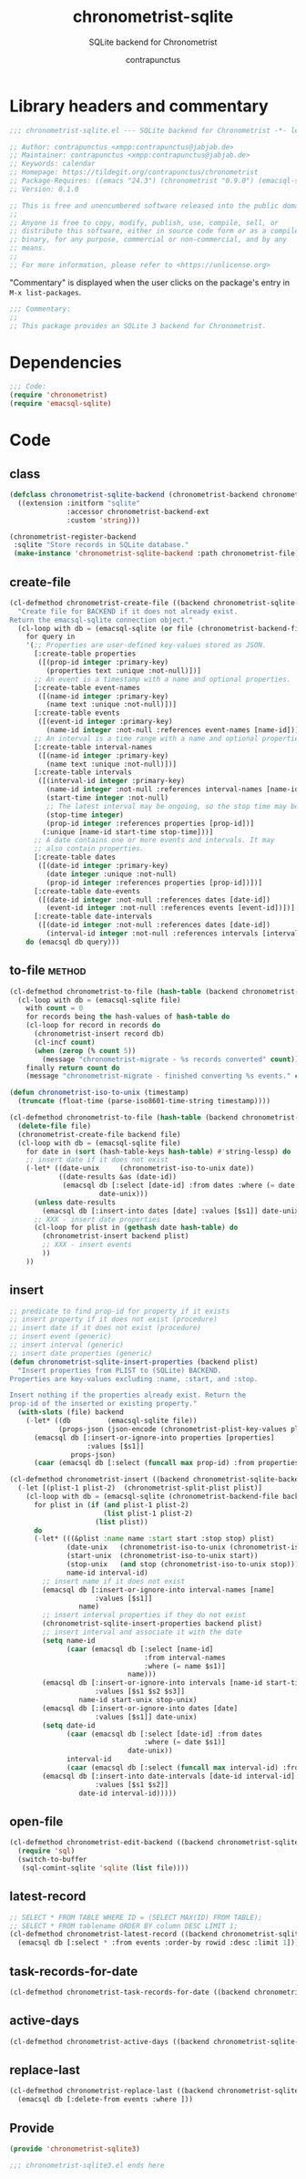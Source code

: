 #+TITLE: chronometrist-sqlite
#+AUTHOR: contrapunctus
#+SUBTITLE: SQLite backend for Chronometrist
#+PROPERTY: header-args :tangle yes :load yes

* Library headers and commentary
#+BEGIN_SRC emacs-lisp
;;; chronometrist-sqlite.el --- SQLite backend for Chronometrist -*- lexical-binding: t; -*-

;; Author: contrapunctus <xmpp:contrapunctus@jabjab.de>
;; Maintainer: contrapunctus <xmpp:contrapunctus@jabjab.de>
;; Keywords: calendar
;; Homepage: https://tildegit.org/contrapunctus/chronometrist
;; Package-Requires: ((emacs "24.3") (chronometrist "0.9.0") (emacsql-sqlite "1.0.0"))
;; Version: 0.1.0

;; This is free and unencumbered software released into the public domain.
;;
;; Anyone is free to copy, modify, publish, use, compile, sell, or
;; distribute this software, either in source code form or as a compiled
;; binary, for any purpose, commercial or non-commercial, and by any
;; means.
;;
;; For more information, please refer to <https://unlicense.org>

#+END_SRC

"Commentary" is displayed when the user clicks on the package's entry in =M-x list-packages=.
#+BEGIN_SRC emacs-lisp
;;; Commentary:
;;
;; This package provides an SQLite 3 backend for Chronometrist.
#+END_SRC

* Dependencies
#+BEGIN_SRC emacs-lisp
;;; Code:
(require 'chronometrist)
(require 'emacsql-sqlite)
#+END_SRC

* Code
** class
#+BEGIN_SRC emacs-lisp
(defclass chronometrist-sqlite-backend (chronometrist-backend chronometrist-file-backend-mixin)
  ((extension :initform "sqlite"
              :accessor chronometrist-backend-ext
              :custom 'string)))

(chronometrist-register-backend
 :sqlite "Store records in SQLite database."
 (make-instance 'chronometrist-sqlite-backend :path chronometrist-file))
#+END_SRC

** create-file
#+BEGIN_SRC emacs-lisp
(cl-defmethod chronometrist-create-file ((backend chronometrist-sqlite-backend) &optional file)
  "Create file for BACKEND if it does not already exist.
Return the emacsql-sqlite connection object."
  (cl-loop with db = (emacsql-sqlite (or file (chronometrist-backend-file backend)))
    for query in
    '(;; Properties are user-defined key-values stored as JSON.
      [:create-table properties
       ([(prop-id integer :primary-key)
         (properties text :unique :not-null)])]
      ;; An event is a timestamp with a name and optional properties.
      [:create-table event-names
       ([(name-id integer :primary-key)
         (name text :unique :not-null)])]
      [:create-table events
       ([(event-id integer :primary-key)
         (name-id integer :not-null :references event-names [name-id])])]
      ;; An interval is a time range with a name and optional properties.
      [:create-table interval-names
       ([(name-id integer :primary-key)
         (name text :unique :not-null)])]
      [:create-table intervals
       ([(interval-id integer :primary-key)
         (name-id integer :not-null :references interval-names [name-id])
         (start-time integer :not-null)
         ;; The latest interval may be ongoing, so the stop time may be NULL.
         (stop-time integer)
         (prop-id integer :references properties [prop-id])]
        (:unique [name-id start-time stop-time]))]
      ;; A date contains one or more events and intervals. It may
      ;; also contain properties.
      [:create-table dates
       ([(date-id integer :primary-key)
         (date integer :unique :not-null)
         (prop-id integer :references properties [prop-id])])]
      [:create-table date-events
       ([(date-id integer :not-null :references dates [date-id])
         (event-id integer :not-null :references events [event-id])])]
      [:create-table date-intervals
       ([(date-id integer :not-null :references dates [date-id])
         (interval-id integer :not-null :references intervals [interval-id])])])
    do (emacsql db query)))
#+END_SRC

** to-file                                                          :method:
#+BEGIN_SRC emacs-lisp :load no :tangle no
(cl-defmethod chronometrist-to-file (hash-table (backend chronometrist-sqlite-backend) file)
  (cl-loop with db = (emacsql-sqlite file)
    with count = 0
    for records being the hash-values of hash-table do
    (cl-loop for record in records do
      (chronometrist-insert record db)
      (cl-incf count)
      (when (zerop (% count 5))
        (message "chronometrist-migrate - %s records converted" count)))
    finally return count do
    (message "chronometrist-migrate - finished converting %s events." count)))
#+END_SRC

#+BEGIN_SRC emacs-lisp
(defun chronometrist-iso-to-unix (timestamp)
  (truncate (float-time (parse-iso8601-time-string timestamp))))

(cl-defmethod chronometrist-to-file (hash-table (backend chronometrist-sqlite-backend) file)
  (delete-file file)
  (chronometrist-create-file backend file)
  (cl-loop with db = (emacsql-sqlite file)
    for date in (sort (hash-table-keys hash-table) #'string-lessp) do
    ;; insert date if it does not exist
    (-let* ((date-unix     (chronometrist-iso-to-unix date))
            ((date-results &as (date-id))
             (emacsql db [:select [date-id] :from dates :where (= date $s1)]
                      date-unix)))
      (unless date-results
        (emacsql db [:insert-into dates [date] :values [$s1]] date-unix))
      ;; XXX - insert date properties
      (cl-loop for plist in (gethash date hash-table) do
        (chronometrist-insert backend plist)
        ;; XXX - insert events
        ))
    ))
#+END_SRC

** insert
#+BEGIN_SRC emacs-lisp
;; predicate to find prop-id for property if it exists
;; insert property if it does not exist (procedure)
;; insert date if it does not exist (procedure)
;; insert event (generic)
;; insert interval (generic)
;; insert date properties (generic)
(defun chronometrist-sqlite-insert-properties (backend plist)
  "Insert properties from PLIST to (SQLite) BACKEND.
Properties are key-values excluding :name, :start, and :stop.

Insert nothing if the properties already exist. Return the
prop-id of the inserted or existing property."
  (with-slots (file) backend
    (-let* ((db         (emacsql-sqlite file))
            (props-json (json-encode (chronometrist-plist-key-values plist))))
      (emacsql db [:insert-or-ignore-into properties [properties]
                   :values [$s1]]
               props-json)
      (caar (emacsql db [:select (funcall max prop-id) :from properties])))))

(cl-defmethod chronometrist-insert ((backend chronometrist-sqlite-backend) plist)
  (-let [(plist-1 plist-2)  (chronometrist-split-plist plist)]
    (cl-loop with db = (emacsql-sqlite (chronometrist-backend-file backend))
      for plist in (if (and plist-1 plist-2)
                       (list plist-1 plist-2)
                     (list plist))
      do
      (-let* (((&plist :name name :start start :stop stop) plist)
              (date-unix   (chronometrist-iso-to-unix (chronometrist-iso-to-date start)))
              (start-unix  (chronometrist-iso-to-unix start))
              (stop-unix   (and stop (chronometrist-iso-to-unix stop)))
              name-id interval-id)
        ;; insert name if it does not exist
        (emacsql db [:insert-or-ignore-into interval-names [name]
                     :values [$s1]]
                 name)
        ;; insert interval properties if they do not exist
        (chronometrist-sqlite-insert-properties backend plist)
        ;; insert interval and associate it with the date
        (setq name-id
              (caar (emacsql db [:select [name-id]
                                 :from interval-names
                                 :where (= name $s1)]
                             name)))
        (emacsql db [:insert-or-ignore-into intervals [name-id start-time stop-time]
                     :values [$s1 $s2 $s3]]
                 name-id start-unix stop-unix)
        (emacsql db [:insert-or-ignore-into dates [date]
                     :values [$s1]] date-unix)
        (setq date-id
              (caar (emacsql db [:select [date-id] :from dates
                                 :where (= date $s1)]
                             date-unix))
              interval-id
              (caar (emacsql db [:select (funcall max interval-id) :from intervals])))
        (emacsql db [:insert-into date-intervals [date-id interval-id]
                     :values [$s1 $s2]]
                 date-id interval-id)))))
#+END_SRC

** open-file
#+BEGIN_SRC emacs-lisp
(cl-defmethod chronometrist-edit-backend ((backend chronometrist-sqlite-backend))
  (require 'sql)
  (switch-to-buffer
   (sql-comint-sqlite 'sqlite (list file))))
#+END_SRC

** latest-record
#+BEGIN_SRC emacs-lisp
;; SELECT * FROM TABLE WHERE ID = (SELECT MAX(ID) FROM TABLE);
;; SELECT * FROM tablename ORDER BY column DESC LIMIT 1;
(cl-defmethod chronometrist-latest-record ((backend chronometrist-sqlite-backend) db)
  (emacsql db [:select * :from events :order-by rowid :desc :limit 1]))
#+END_SRC

** task-records-for-date
#+BEGIN_SRC emacs-lisp
(cl-defmethod chronometrist-task-records-for-date ((backend chronometrist-sqlite-backend) task date-ts))
#+END_SRC

** active-days
#+BEGIN_SRC emacs-lisp
(cl-defmethod chronometrist-active-days ((backend chronometrist-sqlite-backend) task))
#+END_SRC

** replace-last
#+BEGIN_SRC emacs-lisp
(cl-defmethod chronometrist-replace-last ((backend chronometrist-sqlite-backend) plist)
  (emacsql db [:delete-from events :where ]))
#+END_SRC

** Provide
#+BEGIN_SRC emacs-lisp
(provide 'chronometrist-sqlite3)

;;; chronometrist-sqlite3.el ends here
#+END_SRC

* Local variables                                                  :noexport:
# Local Variables:
# eval: (emacsql-fix-vector-indentation)
# End:
